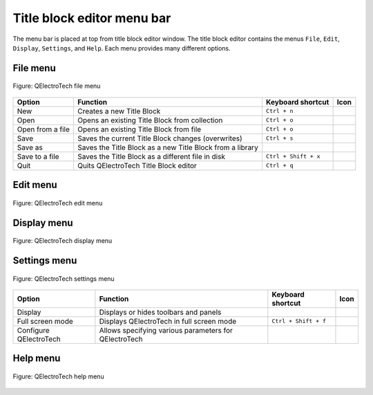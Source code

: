 .. _en/folio/title_block/title_block_editor/interface/menu_bar

===========================
Title block editor menu bar
===========================

The menu bar is placed at top from title block editor window. The title block editor contains the 
menus ``File``, ``Edit``, ``Display``, ``Settings``, and ``Help``. Each menu provides many 
different options.  

File menu
~~~~~~~~~~

.. figure:: ../../../../images/qet_title_block_editor_menu_file.png
   :align: center

   Figure: QElectroTech file menu 

+----------------------------------------+--------------------------------------------------------------------------------+---------------------------+--------------------+
| Option                                 | Function                                                                       | Keyboard shortcut         | Icon               |
+========================================+================================================================================+===========================+====================+
| New                                    | Creates a new Title Block                                                      |   ``Ctrl + n``            | |document-new|     |
+----------------------------------------+--------------------------------------------------------------------------------+---------------------------+--------------------+
| Open                                   | Opens an existing Title Block from collection                                  |   ``Ctrl + o``            | |document-open|    |
+----------------------------------------+--------------------------------------------------------------------------------+---------------------------+--------------------+
| Open from a file                       | Opens an existing Title Block from file                                        |   ``Ctrl + o``            | |document-open|    |
+----------------------------------------+--------------------------------------------------------------------------------+---------------------------+--------------------+
| Save                                   | Saves the current Title Block changes (overwrites)                             |   ``Ctrl + s``            | |document-save|    |
+----------------------------------------+--------------------------------------------------------------------------------+---------------------------+--------------------+
| Save as                                | Saves the Title Block as a new Title Block from a library                      |                           | |document-save-as| |
+----------------------------------------+--------------------------------------------------------------------------------+---------------------------+--------------------+
| Save to a file                         | Saves the Title Block as a different file in disk                              |   ``Ctrl + Shift + x``    | |document-save-as| | 
+----------------------------------------+--------------------------------------------------------------------------------+---------------------------+--------------------+
| Quit                                   | Quits QElectroTech Title Block editor                                          |      ``Ctrl + q``         | |application-exit| |
+----------------------------------------+--------------------------------------------------------------------------------+---------------------------+--------------------+

Edit menu
~~~~~~~~~~

.. figure:: ../../../../images/qet_title_block_editor_menu_edit.png
   :align: center

   Figure: QElectroTech edit menu 

+--------------------------------------------+-------------------------------------------------------------+---------------------------+-----------------------+
| Option                                     | Function                                                    | Keyboard shortcut         | Icon                  |
+============================================+=============================================================+===========================+=======================+
|  Undo                                      | Undoes the previous action                                  |  ``Ctrl + z``             | |edit-undo|           |
+--------------------------------------------+-------------------------------------------------------------+---------------------------+-----------------------+
|  Redo                                      | Restores the undone action                                  |  ``Ctrl + shift + z``     | |edit-redo|           |
+--------------------------------------------+-------------------------------------------------------------+---------------------------+-----------------------+
|  Cut                                       | Puts selected elements / cells into the clipboard           |  ``Ctrl + x``             | |edit-cut|            |
+--------------------------------------------+-------------------------------------------------------------+---------------------------+-----------------------+
|  Copy                                      | Copies selected elements / cells                            |  ``Ctrl + c``             | |edit-copy|           |
+--------------------------------------------+-------------------------------------------------------------+---------------------------+-----------------------+
|  Paste                                     | Pastes elements from the clipboard into cell                |  ``Ctrl + v``             | |edit-paste|          |
+--------------------------------------------+-------------------------------------------------------------+---------------------------+-----------------------+
|  Add a row                                 | Adds a row at bottom from title block                       |                           | |insert-row|          |
+--------------------------------------------+-------------------------------------------------------------+---------------------------+-----------------------+
|  Add a column                              | Adds column at right side from title block                  |                           | |insert-column|       |
+--------------------------------------------+-------------------------------------------------------------+---------------------------+-----------------------+
|  Merge cells                               | Merges selected cells                                       |  ``Ctrl + j``             | |cell-merge|          |
+--------------------------------------------+-------------------------------------------------------------+---------------------------+-----------------------+
|  Split cells                               | Splits selected cells                                       |  ``Ctrl + k``             | |cell-split|          |
+--------------------------------------------+-------------------------------------------------------------+---------------------------+-----------------------+
|  Manage logos                              | Manages pictures to embed logos in the title block          |  ``Ctrl + t``             | |insert-image|        |
+--------------------------------------------+-------------------------------------------------------------+---------------------------+-----------------------+
|  Edit extra information                    | Displays field to specify additional information             |  ``Ctrl + y``             | |preferences-user|    |
+--------------------------------------------+-------------------------------------------------------------+---------------------------+-----------------------+

Display menu
~~~~~~~~~~~~

.. figure:: ../../../../images/qet_title_block_editor_menu_display.png
   :align: center

   Figure: QElectroTech display menu 

+--------------------------------+--------------------------------------------------------------------------------------------+------------------------+----------------------+
| Option                         | Function                                                                                   | Keyboard shortcut      |Icon                  |
+================================+============================================================================================+========================+======================+
| Zoom In                        | Expands the workspace                                                                      |  ``Ctrl + +``          | |zoom-in|            |
+--------------------------------+--------------------------------------------------------------------------------------------+------------------------+----------------------+
| Zoom Out                       | Shrinks the workspace                                                                      |  ``Ctrl + -``          | |zoom-out|           |
+--------------------------------+--------------------------------------------------------------------------------------------+------------------------+----------------------+
| Fit in view                    | Adjusts the zoom on exactly the part of the workspace                                     |  ``Ctrl + 9``          | |view-fit-window|    |
+--------------------------------+--------------------------------------------------------------------------------------------+------------------------+----------------------+
| Reset zoom                     | Restores default zoom level                                                                |  ``Ctrl + 0``          | |zoom-original|      |
+--------------------------------+--------------------------------------------------------------------------------------------+------------------------+----------------------+

Settings menu
~~~~~~~~~~~~~

.. figure:: ../../../../images/qet_menu_settings.png
   :align: center

   Figure: QElectroTech settings menu 

+--------------------------------+-----------------------------------------------------------+-------------------------------+----------------------+
| Option                         | Function                                                  | Keyboard shortcut             | Icon                 |
+================================+===========================================================+===============================+======================+
| Display                        | Displays or hides toolbars and panels                     |                               | |configure-toolbars| |
+--------------------------------+-----------------------------------------------------------+-------------------------------+----------------------+
| Full screen mode               | Displays QElectroTech in full screen mode                 |  ``Ctrl + Shift + f``         | |view-fullscreen|    |
+--------------------------------+-----------------------------------------------------------+-------------------------------+----------------------+
| Configure QElectroTech         | Allows specifying various parameters for QElectroTech     |                               | |configure|          |
+--------------------------------+-----------------------------------------------------------+-------------------------------+----------------------+

Help menu
~~~~~~~~~

.. figure:: ../../../../images/qet_menu_help.png
   :align: center

   Figure: QElectroTech help menu 

+-------------------------------------+---------------------------------------------------------------------------------------+---------------------------+-------------------+
| Option                              | Function                                                                              | Keyboard shortcut         | Icon              |
+=====================================+=======================================================================================+===========================+===================+
| What's This?                        | Enquires main menu options                                                            | ``Shift + f1``            |                   |
+-------------------------------------+---------------------------------------------------------------------------------------+---------------------------+-------------------+
| About QElectroTech                  | Displays information about QElectroTech                                               |                           | |qet-icon|        |
+-------------------------------------+---------------------------------------------------------------------------------------+---------------------------+-------------------+
| Online manual                       | Launches the default browser to the online manual of QElectroTech                      | ``f1``                    | |help-contents|   |
+-------------------------------------+---------------------------------------------------------------------------------------+---------------------------+-------------------+
| Youtube channel                     | Launches the default browser on the Youtube channel of QElectroTech                    |                           | |show-video|      |
+-------------------------------------+---------------------------------------------------------------------------------------+---------------------------+-------------------+
| Support the project with a donation | Launches the default browser on the QElectroTech donation paypal account               |                           | |help-donate|     |
+-------------------------------------+---------------------------------------------------------------------------------------+---------------------------+-------------------+
| About Qt                            | Displays information about `Qt`_ library                                              |                           | |qt-icon|         |
+-------------------------------------+---------------------------------------------------------------------------------------+---------------------------+-------------------+

.. _Qt: https://www.qt.io/

.. |document-new| image:: ../../../../images/ico/22x22/document-new.png
.. |document-open| image:: ../../../../images/ico/22x22/document-open.png
.. |document-save| image:: ../../../../images/ico/22x22/document-save.png
.. |document-save-as| image:: ../../../../images/ico/22x22/document-save-as.png
.. |application-exit| image:: ../../../../images/ico/22x22/application-exit.png
.. |edit-undo| image:: ../../../../images/ico/22x22/edit-undo.png
.. |edit-redo| image:: ../../../../images/ico/22x22/edit-redo.png
.. |edit-cut| image:: ../../../../images/ico/22x22/edit-cut.png
.. |edit-copy| image:: ../../../../images/ico/22x22/edit-copy.png
.. |edit-paste| image:: ../../../../images/ico/22x22/edit-paste.png
.. |insert-row| image:: ../../../../images/ico/22x22/edit-table-insert-row-above.png
.. |insert-column| image:: ../../../../images/ico/22x22/edit-table-insert-column-right.png
.. |cell-merge| image:: ../../../../images/ico/22x22/edit-table-cell-merge.png
.. |cell-split| image:: ../../../../images/ico/22x22/edit-table-cell-split.png
.. |insert-image| image:: ../../../../images/ico/22x22/insert-image.png
.. |preferences-user| image:: ../../../../images/ico/22x22/preferences-desktop-user.png
.. |zoom-in| image:: ../../../../images/ico/16x16/zoom-in.png
.. |zoom-out| image:: ../../../../images/ico/16x16/zoom-out.png
.. |view-fit-window| image:: ../../../../images/ico/22x22/view-fit-window.png
.. |zoom-original| image:: ../../../../images/ico/22x22/zoom-original.png
.. |configure-toolbars| image:: ../../../../images/ico/16x16/configure-toolbars.png
.. |view-fullscreen| image:: ../../../../images/ico/16x16/view-fullscreen.png
.. |configure| image:: ../../../../images/ico/16x16/configure.png
.. |qet-icon| image:: ../../../../images/ico/16x16/qet.png
.. |help-contents| image:: ../../../../images/ico/16x16/help-contents.png
.. |show-video| image:: ../../../../images/ico/16x16/kdenlive-show-video.png
.. |help-donate| image:: ../../../../images/ico/16x16/help-donate.png
.. |qt-icon| image:: ../../../../images/ico/16x16/qt.png
